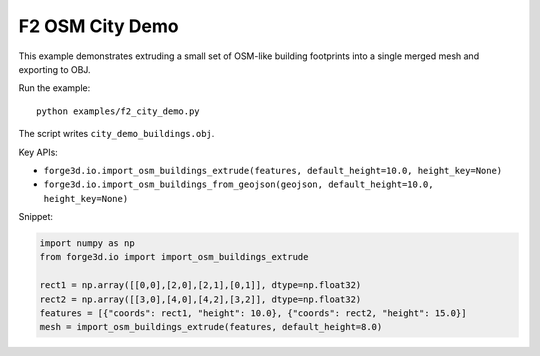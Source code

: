F2 OSM City Demo
================

.. image:: ../assets/thumbnails/f2_city_demo.svg
   :alt: F2 OSM City Demo
   :width: 480px

This example demonstrates extruding a small set of OSM-like building footprints into
a single merged mesh and exporting to OBJ.

Run the example::

    python examples/f2_city_demo.py

The script writes ``city_demo_buildings.obj``.

Key APIs:

- ``forge3d.io.import_osm_buildings_extrude(features, default_height=10.0, height_key=None)``
- ``forge3d.io.import_osm_buildings_from_geojson(geojson, default_height=10.0, height_key=None)``

Snippet:

.. code-block:: python

    import numpy as np
    from forge3d.io import import_osm_buildings_extrude

    rect1 = np.array([[0,0],[2,0],[2,1],[0,1]], dtype=np.float32)
    rect2 = np.array([[3,0],[4,0],[4,2],[3,2]], dtype=np.float32)
    features = [{"coords": rect1, "height": 10.0}, {"coords": rect2, "height": 15.0}]
    mesh = import_osm_buildings_extrude(features, default_height=8.0)
